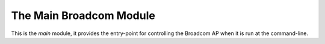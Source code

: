 The Main Broadcom Module
=======================

This is the `main` module, it provides the entry-point for controlling the Broadcom AP when it is run at the command-line.

